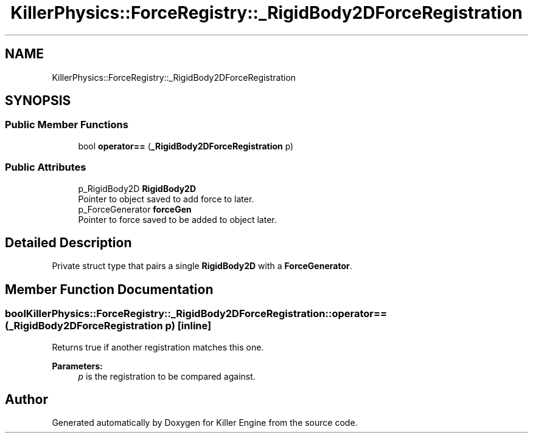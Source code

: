 .TH "KillerPhysics::ForceRegistry::_RigidBody2DForceRegistration" 3 "Sat Jun 15 2019" "Killer Engine" \" -*- nroff -*-
.ad l
.nh
.SH NAME
KillerPhysics::ForceRegistry::_RigidBody2DForceRegistration
.SH SYNOPSIS
.br
.PP
.SS "Public Member Functions"

.in +1c
.ti -1c
.RI "bool \fBoperator==\fP (\fB_RigidBody2DForceRegistration\fP p)"
.br
.in -1c
.SS "Public Attributes"

.in +1c
.ti -1c
.RI "p_RigidBody2D \fBRigidBody2D\fP"
.br
.RI "Pointer to object saved to add force to later\&. "
.ti -1c
.RI "p_ForceGenerator \fBforceGen\fP"
.br
.RI "Pointer to force saved to be added to object later\&. "
.in -1c
.SH "Detailed Description"
.PP 
Private struct type that pairs a single \fBRigidBody2D\fP with a \fBForceGenerator\fP\&. 
.SH "Member Function Documentation"
.PP 
.SS "bool KillerPhysics::ForceRegistry::_RigidBody2DForceRegistration::operator== (\fB_RigidBody2DForceRegistration\fP p)\fC [inline]\fP"
Returns true if another registration matches this one\&. 
.PP
\fBParameters:\fP
.RS 4
\fIp\fP is the registration to be compared against\&. 
.RE
.PP


.SH "Author"
.PP 
Generated automatically by Doxygen for Killer Engine from the source code\&.
